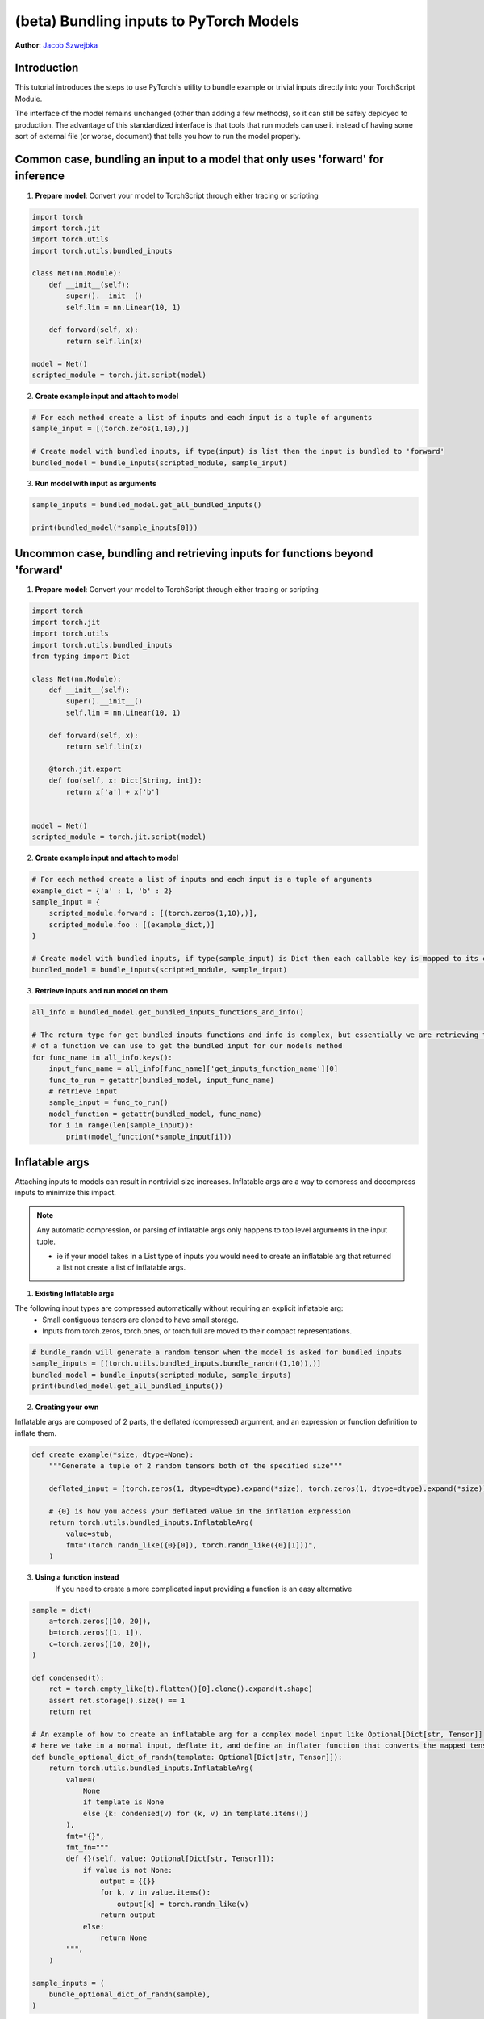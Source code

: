 (beta) Bundling inputs to PyTorch Models
==================================================================

**Author**: `Jacob Szwejbka <https://github.com/JacobSzwejbka>`_

Introduction
------------

This tutorial introduces the steps to use PyTorch's utility to bundle example or trivial inputs directly into your TorchScript Module.

The interface of the model remains unchanged (other than adding a few methods), so it can still be safely deployed to production. The advantage of this standardized interface is that tools that run models can use it instead of having some sort of external file (or worse, document) that tells you how to run the model properly.

Common case, bundling an input to a model that only uses 'forward' for inference
-------------------
1. **Prepare model**: Convert your model to TorchScript through either tracing or scripting

.. code:: python

    import torch
    import torch.jit
    import torch.utils
    import torch.utils.bundled_inputs

    class Net(nn.Module):
        def __init__(self):
            super().__init__()
            self.lin = nn.Linear(10, 1)

        def forward(self, x):
            return self.lin(x)

    model = Net()
    scripted_module = torch.jit.script(model)

2. **Create example input and attach to model**

.. code:: python

    # For each method create a list of inputs and each input is a tuple of arguments
    sample_input = [(torch.zeros(1,10),)]

    # Create model with bundled inputs, if type(input) is list then the input is bundled to 'forward'
    bundled_model = bundle_inputs(scripted_module, sample_input)


3. **Run model with input as arguments**

.. code:: python

    sample_inputs = bundled_model.get_all_bundled_inputs()

    print(bundled_model(*sample_inputs[0]))


Uncommon case, bundling and retrieving inputs for functions beyond 'forward'
-------------------
1. **Prepare model**: Convert your model to TorchScript through either tracing or scripting

.. code:: python

    import torch
    import torch.jit
    import torch.utils
    import torch.utils.bundled_inputs
    from typing import Dict

    class Net(nn.Module):
        def __init__(self):
            super().__init__()
            self.lin = nn.Linear(10, 1)

        def forward(self, x):
            return self.lin(x)

        @torch.jit.export
        def foo(self, x: Dict[String, int]):
            return x['a'] + x['b']


    model = Net()
    scripted_module = torch.jit.script(model)

2. **Create example input and attach to model**

.. code:: python

    # For each method create a list of inputs and each input is a tuple of arguments
    example_dict = {'a' : 1, 'b' : 2}
    sample_input = {
        scripted_module.forward : [(torch.zeros(1,10),)],
        scripted_module.foo : [(example_dict,)]
    }

    # Create model with bundled inputs, if type(sample_input) is Dict then each callable key is mapped to its corresponding bundled input
    bundled_model = bundle_inputs(scripted_module, sample_input)


3. **Retrieve inputs and run model on them**

.. code:: python

    all_info = bundled_model.get_bundled_inputs_functions_and_info()

    # The return type for get_bundled_inputs_functions_and_info is complex, but essentially we are retrieving the name
    # of a function we can use to get the bundled input for our models method
    for func_name in all_info.keys():
        input_func_name = all_info[func_name]['get_inputs_function_name'][0]
        func_to_run = getattr(bundled_model, input_func_name)
        # retrieve input
        sample_input = func_to_run()
        model_function = getattr(bundled_model, func_name)
        for i in range(len(sample_input)):
            print(model_function(*sample_input[i]))

Inflatable args
-------------------
Attaching inputs to models can result in nontrivial size increases. Inflatable args are a way to compress and decompress inputs to minimize this impact.

.. note:: Any automatic compression, or parsing of inflatable args only happens to top level arguments in the input tuple.

   - ie if your model takes in a List type of inputs you would need to create an inflatable arg that returned a list not create a list of inflatable args.

1. **Existing Inflatable args**

The following input types are compressed automatically without requiring an explicit inflatable arg:
    - Small contiguous tensors are cloned to have small storage.
    - Inputs from torch.zeros, torch.ones, or torch.full are moved to their compact representations.

.. code:: python

    # bundle_randn will generate a random tensor when the model is asked for bundled inputs
    sample_inputs = [(torch.utils.bundled_inputs.bundle_randn((1,10)),)]
    bundled_model = bundle_inputs(scripted_module, sample_inputs)
    print(bundled_model.get_all_bundled_inputs())

2. **Creating your own**

Inflatable args are composed of 2 parts, the deflated (compressed) argument, and an expression or function definition to inflate them.

.. code:: python

    def create_example(*size, dtype=None):
        """Generate a tuple of 2 random tensors both of the specified size"""

        deflated_input = (torch.zeros(1, dtype=dtype).expand(*size), torch.zeros(1, dtype=dtype).expand(*size))

        # {0} is how you access your deflated value in the inflation expression
        return torch.utils.bundled_inputs.InflatableArg(
            value=stub,
            fmt="(torch.randn_like({0}[0]), torch.randn_like({0}[1]))",
        )

3. **Using a function instead**
    If you need to create a more complicated input providing a function is an easy alternative

.. code:: python

        sample = dict(
            a=torch.zeros([10, 20]),
            b=torch.zeros([1, 1]),
            c=torch.zeros([10, 20]),
        )

        def condensed(t):
            ret = torch.empty_like(t).flatten()[0].clone().expand(t.shape)
            assert ret.storage().size() == 1
            return ret

        # An example of how to create an inflatable arg for a complex model input like Optional[Dict[str, Tensor]]
        # here we take in a normal input, deflate it, and define an inflater function that converts the mapped tensors to random values
        def bundle_optional_dict_of_randn(template: Optional[Dict[str, Tensor]]):
            return torch.utils.bundled_inputs.InflatableArg(
                value=(
                    None
                    if template is None
                    else {k: condensed(v) for (k, v) in template.items()}
                ),
                fmt="{}",
                fmt_fn="""
                def {}(self, value: Optional[Dict[str, Tensor]]):
                    if value is not None:
                        output = {{}}
                        for k, v in value.items():
                            output[k] = torch.randn_like(v)
                        return output
                    else:
                        return None
                """,
            )

        sample_inputs = (
            bundle_optional_dict_of_randn(sample),
        )


Learn More
----------
- To learn more about PyTorch Mobile, please refer to `PyTorch Mobile Home Page <https://pytorch.org/mobile/home/>`_
